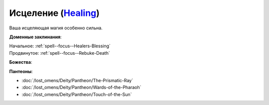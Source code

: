 .. title:: Домен исцеления (Healing Domain)

.. rst-class:: domain
.. _Domain--Healing:

Исцеление (`Healing <https://2e.aonprd.com/Domains.aspx?ID=15>`_)
=============================================================================================================

Ваша исцеляющая магия особенно сильна.

**Доменные заклинания**:

| Начальное: :ref:`spell--focus--Healers-Blessing`
| Продвинутое: :ref:`spell--focus--Rebuke-Death`


**Божества**:

.. hlist::
	:columns: 2

	* :doc:`/lost_omens/Deity/Core/Pharasma`
	* :doc:`/lost_omens/Deity/Core/Sarenrae`
	* :doc:`/lost_omens/Deity/Elemental-Lord/Atreia`
	* :doc:`/lost_omens/Deity/Empyreal-Lord/Korada`
	* :doc:`/lost_omens/Deity/Empyreal-Lord/Shei`
	* :doc:`/lost_omens/Deity/Dwarven-God/Bolka`
	* :doc:`/lost_omens/Deity/Other/More/Green-Man`
	* :doc:`/lost_omens/Deity/Other/More/Uvuko`
	* :doc:`/lost_omens/Deity/Old-Sun-God/Tlehar`
	* :doc:`/lost_omens/Deity/Sarkorian-God/Stag-Mother-of-the-Forest-of-Stones`
	* :doc:`/lost_omens/Deity/Tian-God/Qi-Zhong`
	* :doc:`/lost_omens/Deity/Vudrani-God/Arundhat`
	* :doc:`/lost_omens/Deity/Vudrani-God/Chamidu`
	* :doc:`/lost_omens/Deity/Ancient-Osirian-God/Isis`
	* :doc:`/lost_omens/Deity/Ancient-Osirian-God/Osiris`
	* :doc:`/lost_omens/Deity/Ancient-Osirian-God/Sekhmet`
	* :doc:`/lost_omens/Deity/Ancient-Osirian-God/Selket`


**Пантеоны**:

* :doc:`/lost_omens/Deity/Pantheon/The-Prismatic-Ray`
* :doc:`/lost_omens/Deity/Pantheon/Wards-of-the-Pharaoh`
* :doc:`/lost_omens/Deity/Pantheon/Touch-of-the-Sun`
